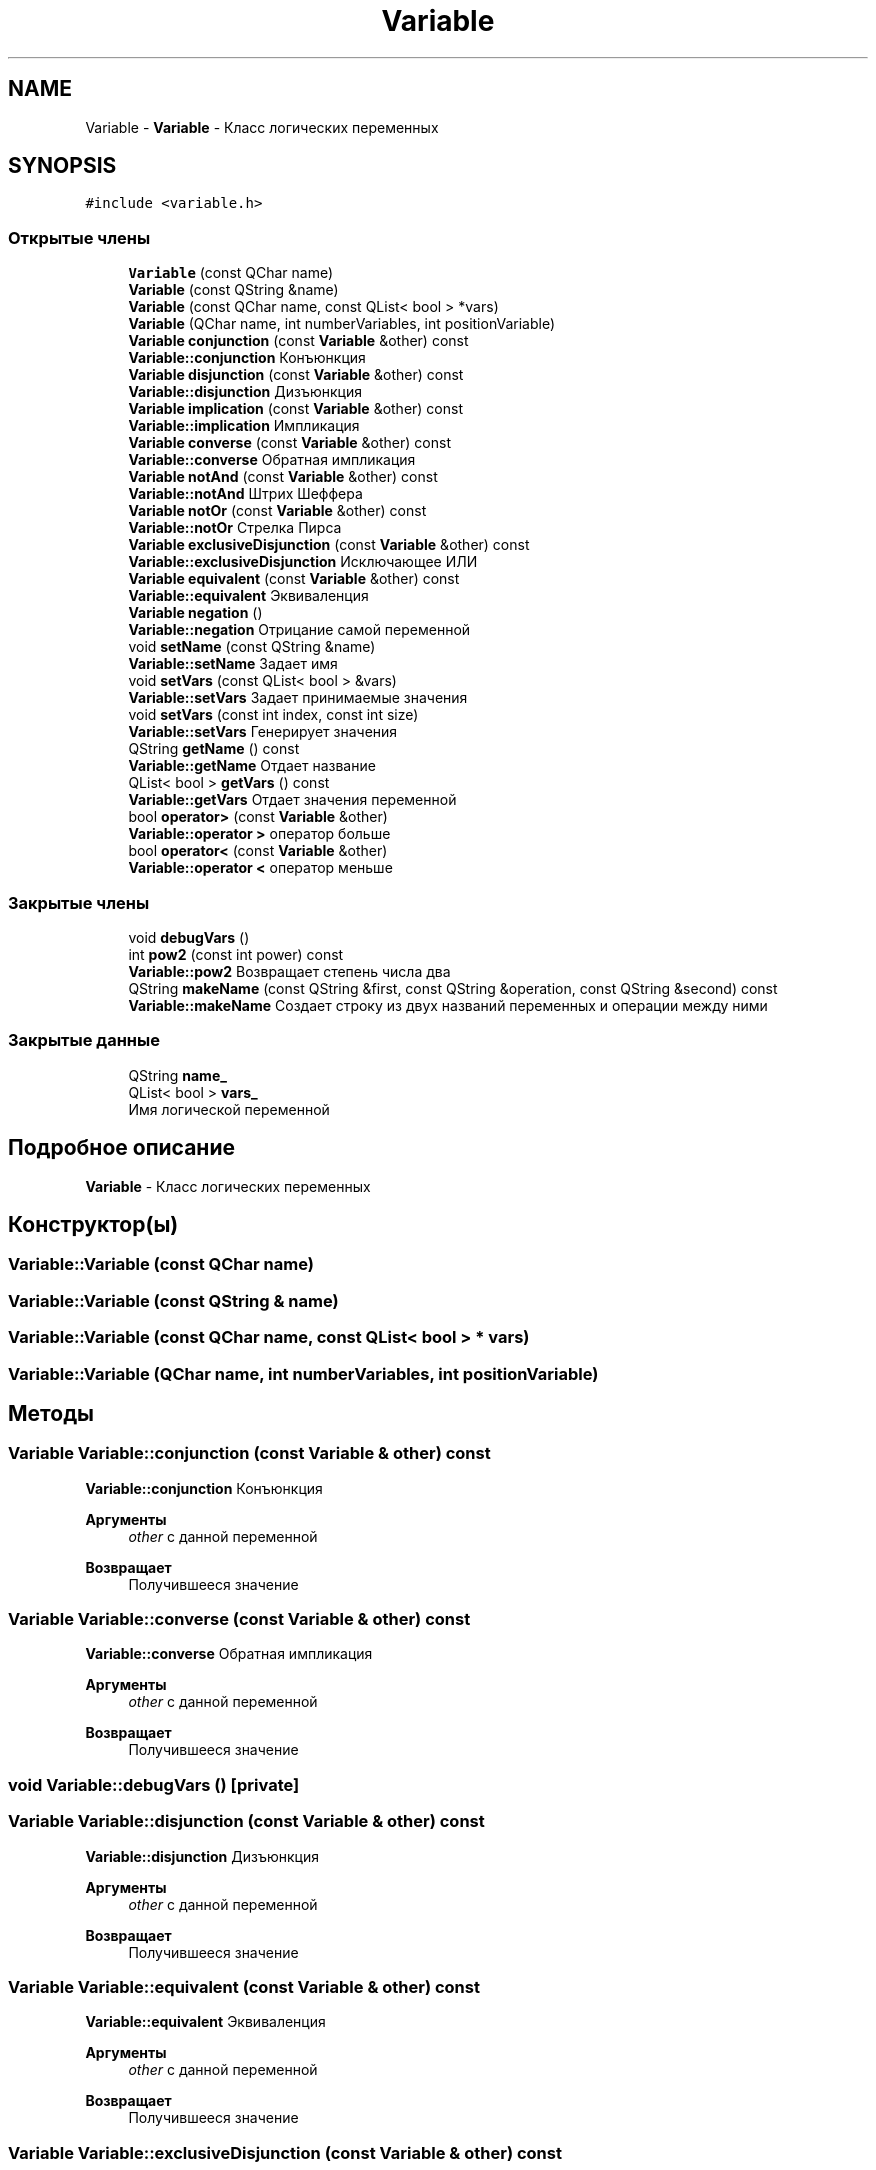 .TH "Variable" 3 "Пн 28 Дек 2020" "Version 1.4" "Логический калькулятор" \" -*- nroff -*-
.ad l
.nh
.SH NAME
Variable \- \fBVariable\fP - Класс логических переменных  

.SH SYNOPSIS
.br
.PP
.PP
\fC#include <variable\&.h>\fP
.SS "Открытые члены"

.in +1c
.ti -1c
.RI "\fBVariable\fP (const QChar name)"
.br
.ti -1c
.RI "\fBVariable\fP (const QString &name)"
.br
.ti -1c
.RI "\fBVariable\fP (const QChar name, const QList< bool > *vars)"
.br
.ti -1c
.RI "\fBVariable\fP (QChar name, int numberVariables, int positionVariable)"
.br
.ti -1c
.RI "\fBVariable\fP \fBconjunction\fP (const \fBVariable\fP &other) const"
.br
.RI "\fBVariable::conjunction\fP Конъюнкция "
.ti -1c
.RI "\fBVariable\fP \fBdisjunction\fP (const \fBVariable\fP &other) const"
.br
.RI "\fBVariable::disjunction\fP Дизъюнкция "
.ti -1c
.RI "\fBVariable\fP \fBimplication\fP (const \fBVariable\fP &other) const"
.br
.RI "\fBVariable::implication\fP Импликация "
.ti -1c
.RI "\fBVariable\fP \fBconverse\fP (const \fBVariable\fP &other) const"
.br
.RI "\fBVariable::converse\fP Обратная импликация "
.ti -1c
.RI "\fBVariable\fP \fBnotAnd\fP (const \fBVariable\fP &other) const"
.br
.RI "\fBVariable::notAnd\fP Штрих Шеффера "
.ti -1c
.RI "\fBVariable\fP \fBnotOr\fP (const \fBVariable\fP &other) const"
.br
.RI "\fBVariable::notOr\fP Стрелка Пирса "
.ti -1c
.RI "\fBVariable\fP \fBexclusiveDisjunction\fP (const \fBVariable\fP &other) const"
.br
.RI "\fBVariable::exclusiveDisjunction\fP Исключающее ИЛИ "
.ti -1c
.RI "\fBVariable\fP \fBequivalent\fP (const \fBVariable\fP &other) const"
.br
.RI "\fBVariable::equivalent\fP Эквиваленция "
.ti -1c
.RI "\fBVariable\fP \fBnegation\fP ()"
.br
.RI "\fBVariable::negation\fP Отрицание самой переменной "
.ti -1c
.RI "void \fBsetName\fP (const QString &name)"
.br
.RI "\fBVariable::setName\fP Задает имя "
.ti -1c
.RI "void \fBsetVars\fP (const QList< bool > &vars)"
.br
.RI "\fBVariable::setVars\fP Задает принимаемые значения "
.ti -1c
.RI "void \fBsetVars\fP (const int index, const int size)"
.br
.RI "\fBVariable::setVars\fP Генерирует значения "
.ti -1c
.RI "QString \fBgetName\fP () const"
.br
.RI "\fBVariable::getName\fP Отдает название "
.ti -1c
.RI "QList< bool > \fBgetVars\fP () const"
.br
.RI "\fBVariable::getVars\fP Отдает значения переменной "
.ti -1c
.RI "bool \fBoperator>\fP (const \fBVariable\fP &other)"
.br
.RI "\fBVariable::operator >\fP оператор больше "
.ti -1c
.RI "bool \fBoperator<\fP (const \fBVariable\fP &other)"
.br
.RI "\fBVariable::operator <\fP оператор меньше "
.in -1c
.SS "Закрытые члены"

.in +1c
.ti -1c
.RI "void \fBdebugVars\fP ()"
.br
.ti -1c
.RI "int \fBpow2\fP (const int power) const"
.br
.RI "\fBVariable::pow2\fP Возвращает степень числа два "
.ti -1c
.RI "QString \fBmakeName\fP (const QString &first, const QString &operation, const QString &second) const"
.br
.RI "\fBVariable::makeName\fP Создает строку из двух названий переменных и операции между ними "
.in -1c
.SS "Закрытые данные"

.in +1c
.ti -1c
.RI "QString \fBname_\fP"
.br
.ti -1c
.RI "QList< bool > \fBvars_\fP"
.br
.RI "Имя логической переменной "
.in -1c
.SH "Подробное описание"
.PP 
\fBVariable\fP - Класс логических переменных 
.SH "Конструктор(ы)"
.PP 
.SS "Variable::Variable (const QChar name)"

.SS "Variable::Variable (const QString & name)"

.SS "Variable::Variable (const QChar name, const QList< bool > * vars)"

.SS "Variable::Variable (QChar name, int numberVariables, int positionVariable)"

.SH "Методы"
.PP 
.SS "\fBVariable\fP Variable::conjunction (const \fBVariable\fP & other) const"

.PP
\fBVariable::conjunction\fP Конъюнкция 
.PP
\fBАргументы\fP
.RS 4
\fIother\fP с данной переменной 
.RE
.PP
\fBВозвращает\fP
.RS 4
Получившееся значение 
.RE
.PP

.SS "\fBVariable\fP Variable::converse (const \fBVariable\fP & other) const"

.PP
\fBVariable::converse\fP Обратная импликация 
.PP
\fBАргументы\fP
.RS 4
\fIother\fP с данной переменной 
.RE
.PP
\fBВозвращает\fP
.RS 4
Получившееся значение 
.RE
.PP

.SS "void Variable::debugVars ()\fC [private]\fP"

.SS "\fBVariable\fP Variable::disjunction (const \fBVariable\fP & other) const"

.PP
\fBVariable::disjunction\fP Дизъюнкция 
.PP
\fBАргументы\fP
.RS 4
\fIother\fP с данной переменной 
.RE
.PP
\fBВозвращает\fP
.RS 4
Получившееся значение 
.RE
.PP

.SS "\fBVariable\fP Variable::equivalent (const \fBVariable\fP & other) const"

.PP
\fBVariable::equivalent\fP Эквиваленция 
.PP
\fBАргументы\fP
.RS 4
\fIother\fP с данной переменной 
.RE
.PP
\fBВозвращает\fP
.RS 4
Получившееся значение 
.RE
.PP

.SS "\fBVariable\fP Variable::exclusiveDisjunction (const \fBVariable\fP & other) const"

.PP
\fBVariable::exclusiveDisjunction\fP Исключающее ИЛИ 
.PP
\fBАргументы\fP
.RS 4
\fIother\fP с данной переменной 
.RE
.PP
\fBВозвращает\fP
.RS 4
Получившееся значение 
.RE
.PP

.SS "QString Variable::getName () const"

.PP
\fBVariable::getName\fP Отдает название 
.PP
\fBВозвращает\fP
.RS 4
название переменной 
.RE
.PP

.SS "QList< bool > Variable::getVars () const"

.PP
\fBVariable::getVars\fP Отдает значения переменной 
.PP
\fBВозвращает\fP
.RS 4
Значения переменной 
.RE
.PP

.SS "\fBVariable\fP Variable::implication (const \fBVariable\fP & other) const"

.PP
\fBVariable::implication\fP Импликация 
.PP
\fBАргументы\fP
.RS 4
\fIother\fP с данной переменной 
.RE
.PP
\fBВозвращает\fP
.RS 4
Получившееся значение 
.RE
.PP

.SS "QString Variable::makeName (const QString & first, const QString & operation, const QString & second) const\fC [private]\fP"

.PP
\fBVariable::makeName\fP Создает строку из двух названий переменных и операции между ними 
.PP
\fBАргументы\fP
.RS 4
\fIfirst\fP Первое значение 
.br
\fIoperation\fP Операция между этими значениями 
.br
\fIsecond\fP Второе значение 
.RE
.PP
\fBВозвращает\fP
.RS 4
Получившаяся строка 
.RE
.PP

.SS "\fBVariable\fP Variable::negation ()"

.PP
\fBVariable::negation\fP Отрицание самой переменной 
.PP
\fBВозвращает\fP
.RS 4
получившееся значение 
.RE
.PP

.SS "\fBVariable\fP Variable::notAnd (const \fBVariable\fP & other) const"

.PP
\fBVariable::notAnd\fP Штрих Шеффера 
.PP
\fBАргументы\fP
.RS 4
\fIother\fP с данной переменной 
.RE
.PP
\fBВозвращает\fP
.RS 4
Получившееся значение 
.RE
.PP

.SS "\fBVariable\fP Variable::notOr (const \fBVariable\fP & other) const"

.PP
\fBVariable::notOr\fP Стрелка Пирса 
.PP
\fBАргументы\fP
.RS 4
\fIother\fP с данной переменной 
.RE
.PP
\fBВозвращает\fP
.RS 4
Получившееся значение 
.RE
.PP

.SS "bool Variable::operator< (const \fBVariable\fP & other)"

.PP
\fBVariable::operator <\fP оператор меньше 
.PP
\fBАргументы\fP
.RS 4
\fIother\fP другая переменная 
.RE
.PP
\fBВозвращает\fP
.RS 4
меньше ли данная перменная
.RE
.PP
\fBПредупреждения\fP
.RS 4
Используется только для сортировки, не является логическим действием в понимании самого калькулятора! 
.RE
.PP

.SS "bool Variable::operator> (const \fBVariable\fP & other)"

.PP
\fBVariable::operator >\fP оператор больше 
.PP
\fBАргументы\fP
.RS 4
\fIother\fP другая переменная 
.RE
.PP
\fBВозвращает\fP
.RS 4
больше ли данная перменная
.RE
.PP
\fBПредупреждения\fP
.RS 4
Используется только для сортировки, не является логическим действием в понимании самого калькулятора! 
.RE
.PP

.SS "int Variable::pow2 (const int power) const\fC [private]\fP"

.PP
\fBVariable::pow2\fP Возвращает степень числа два 
.PP
\fBАргументы\fP
.RS 4
\fIpower\fP степень 
.RE
.PP
\fBВозвращает\fP
.RS 4
полученное число 
.RE
.PP

.SS "void Variable::setName (const QString & name)"

.PP
\fBVariable::setName\fP Задает имя 
.PP
\fBАргументы\fP
.RS 4
\fIname\fP задаваемое имя 
.RE
.PP

.SS "void Variable::setVars (const int index, const int size)"

.PP
\fBVariable::setVars\fP Генерирует значения 
.PP
\fBАргументы\fP
.RS 4
\fIindex\fP индекс элемента 
.br
\fIsize\fP количество элементов 
.RE
.PP

.SS "void Variable::setVars (const QList< bool > & vars)"

.PP
\fBVariable::setVars\fP Задает принимаемые значения 
.PP
\fBАргументы\fP
.RS 4
\fIvars\fP задаваемые значения 
.RE
.PP

.SH "Данные класса"
.PP 
.SS "QString Variable::name_\fC [private]\fP"

.SS "QList<bool> Variable::vars_\fC [private]\fP"

.PP
Имя логической переменной 

.SH "Автор"
.PP 
Автоматически создано Doxygen для Логический калькулятор из исходного текста\&.
